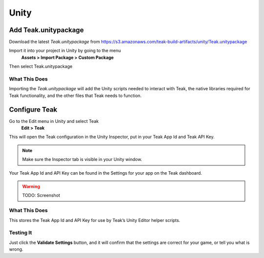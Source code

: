 Unity
=====

Add Teak.unitypackage
---------------------

Download the latest *Teak.unitypackage* from https://s3.amazonaws.com/teak-build-artifacts/unity/Teak.unitypackage

Import it into your project in Unity by going to the menu
    **Assets > Import Package > Custom Package**

Then select Teak.unitypackage

What This Does
^^^^^^^^^^^^^^

Importing the *Teak.unitypackage* will add the Unity scripts needed to interact with Teak, the native libraries required for Teak functionality, and the other files that Teak needs to function.

Configure Teak
--------------

Go to the Edit menu in Unity and select Teak
    **Edit > Teak**

This will open the Teak configuration in the Unity Inspector, put in your Teak App Id and Teak API Key.

.. note:: Make sure the Inspector tab is visible in your Unity window.

Your Teak App Id and API Key can be found in the Settings for your app on the Teak dashboard.

.. warning:: TODO: Screenshot

What This Does
^^^^^^^^^^^^^^

This stores the Teak App Id and API Key for use by Teak’s Unity Editor helper scripts.

Testing It
^^^^^^^^^^^^^^
Just click the **Validate Settings** button, and it will confirm that the settings are correct for your game, or tell you what is wrong.
